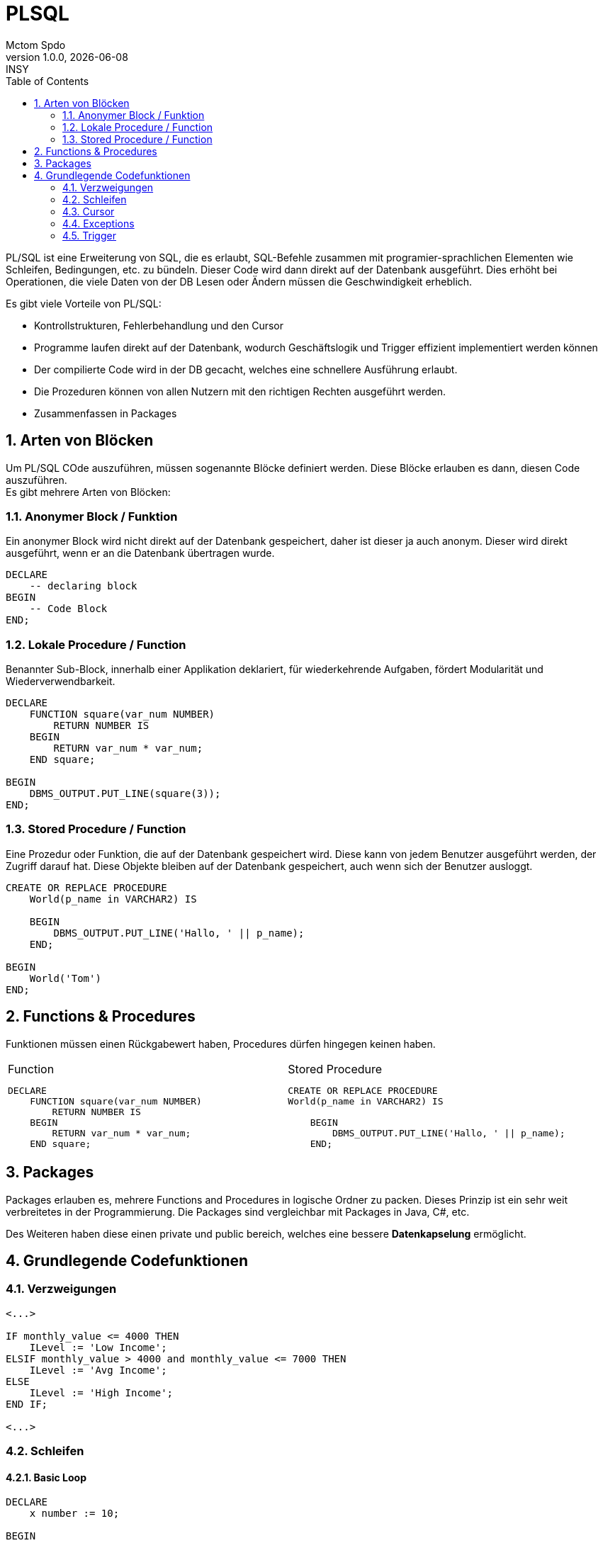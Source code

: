 = PLSQL
Mctom Spdo
1.0.0, {docdate}: INSY
ifndef::imagesdir[:imagesdir: ../../images/]
:icons: font
:sectnums:
:toc: left
:stylesheet: ../../css/dark.css

PL/SQL ist eine Erweiterung von SQL, die es erlaubt, SQL-Befehle zusammen mit programier-sprachlichen Elementen wie Schleifen, Bedingungen, etc. zu bündeln.
Dieser Code wird dann direkt auf der Datenbank ausgeführt.
Dies erhöht bei Operationen, die viele Daten von der DB Lesen oder Ändern müssen die Geschwindigkeit erheblich.

Es gibt viele Vorteile von PL/SQL:

* Kontrollstrukturen, Fehlerbehandlung und den Cursor
* Programme laufen direkt auf der Datenbank, wodurch Geschäftslogik und Trigger effizient implementiert werden können
* Der compilierte Code wird in der DB gecacht, welches eine schnellere Ausführung erlaubt.
* Die Prozeduren können von allen Nutzern mit den richtigen Rechten ausgeführt werden.
* Zusammenfassen in Packages

== Arten von Blöcken

Um PL/SQL COde auszuführen, müssen sogenannte Blöcke definiert werden.
Diese Blöcke erlauben es dann, diesen Code auszuführen. +
Es gibt mehrere Arten von Blöcken:

=== Anonymer Block / Funktion

Ein anonymer Block wird nicht direkt auf der Datenbank gespeichert, daher ist dieser ja auch anonym.
Dieser wird direkt ausgeführt, wenn er an die Datenbank übertragen wurde.

[source,sql]
----
DECLARE
    -- declaring block
BEGIN
    -- Code Block
END;
----

=== Lokale Procedure / Function

Benannter Sub-Block, innerhalb einer Applikation deklariert, für wiederkehrende Aufgaben, fördert Modularität und Wiederverwendbarkeit.

[source,sql]
----
DECLARE
    FUNCTION square(var_num NUMBER)
        RETURN NUMBER IS
    BEGIN
        RETURN var_num * var_num;
    END square;

BEGIN
    DBMS_OUTPUT.PUT_LINE(square(3));
END;
----

=== Stored Procedure / Function

Eine Prozedur oder Funktion, die auf der Datenbank gespeichert wird.
Diese kann von jedem Benutzer ausgeführt werden, der Zugriff darauf hat.
Diese Objekte bleiben auf der Datenbank gespeichert, auch wenn sich der Benutzer ausloggt.

[source,sql]
----
CREATE OR REPLACE PROCEDURE
    World(p_name in VARCHAR2) IS

    BEGIN
        DBMS_OUTPUT.PUT_LINE('Hallo, ' || p_name);
    END;

BEGIN
    World('Tom')
END;
----

== Functions & Procedures

Funktionen müssen einen Rückgabewert haben, Procedures dürfen hingegen keinen haben.


[cols="a,a", frame=none, grid=none]
|===
| .Function
[source,sql]
----
DECLARE
    FUNCTION square(var_num NUMBER)
        RETURN NUMBER IS
    BEGIN
        RETURN var_num * var_num;
    END square;
----

| .Stored Procedure
[source,sql]
----
CREATE OR REPLACE PROCEDURE
World(p_name in VARCHAR2) IS

    BEGIN
        DBMS_OUTPUT.PUT_LINE('Hallo, ' \|\| p_name);
    END;
----
|===

== Packages

Packages erlauben es, mehrere Functions and Procedures in logische Ordner zu packen.
Dieses Prinzip ist ein sehr weit verbreitetes in der Programmierung.
Die Packages sind vergleichbar mit Packages in Java, C#, etc.

Des Weiteren haben diese einen private und public bereich, welches eine bessere **Datenkapselung** ermöglicht.

== Grundlegende Codefunktionen

=== Verzweigungen

[source,sql]
----
<...>

IF monthly_value <= 4000 THEN
    ILevel := 'Low Income';
ELSIF monthly_value > 4000 and monthly_value <= 7000 THEN
    ILevel := 'Avg Income';
ELSE
    ILevel := 'High Income';
END IF;

<...>
----

=== Schleifen

==== Basic Loop

[source,sql]
----
DECLARE
    x number := 10;

BEGIN
    LOOP
        DBMS_OUTPUT.PUT_LINE(x);
        x := x + 10;
        IF x > 50 THEN
            exit;
        END IF;
    END LOOP;
END;
----

==== While Loop

[source,sql]
----
DECLARE
    a number(2) := 10;
BEGIN
    WHILE a < 20 LOOP
        DBMS_OUTPUT.PUT_LINE(a);
        a := a + 1;
    END LOOP
END;
----

==== For Loop

[source,sql]
----
DECLARE
    a NUMBER(2);
BEGIN
    FOR a in 10 .. 20 LOOP
        DBMS_OUTPUT.PUT_LINE('value of a: ' || a);
    END LOOP;
END;
----

=== Cursor

Ein Cursor wird dazu verwendet auf einen einzelnen Datensatz (eine einzelne Row), welcher mit einem Select Statement
ausgewählt wird, zuzugreifen.

.Einsatz eines simplen Cursors
[source,sql]
----
DECLARE
    CURSOR c1 IS SELECT ename, job FROM emp WHERE sal < 3000;
    <..>
BEGIN
    OPEN c1;
    FETCH c1 INTO my_empno, my_ename, my_deptno;
    close c2;
END;
----

.Einsatz mit Cursor und For Loop
[source,sql]
----
DECLARE
    CURSOR play_curs IS SELECT playerno FROM players WHERE year_of_birth BETWEEN 1950 and 1960;
BEGIN
    FOR play_rec IN play_curs LOOP
        INSERT INTO help_table VALUES (play_rec.playerno);
    END LOOP;
END;
----

=== Exceptions

Bei der Fehlerbehandlung in PL/SQL unterscheidet man zwischen systemdefinierten und benutzerdefinierten Ausnahmen, die jeweils benannt oder unbenannt sein können.

==== Named Exceptions

Vom System bereits bekannt Fehler, wie etwa DIVIDE_BY_ZERO oder NO_DATA_FOUND

=== Trigger

Reagieren auf verschiedenste Events in der Datenbank

==== Nicht Datensatz bezogene Trigger

Diese Art von Trigger reagiert auf ein SQL-STATEMENT (wie INSERT, UPDATE, DELETE) unabhängig von der Anzahl der betroffenen Datensätze.
Diese sollten für Aktionen verwendet werden, die ein einziges mal pro SQL Befehl ausgeführt werden sollten.

==== Datensatz bezogene Trigger

Datensatzbezogene Trigger (Row-Trigger, ForEachRow-Trigger) werden für jeden Datensatz, der von einem INSERT, UPDATE oder DELETE Statement betroffen ist, einzeln ausgelöst.

